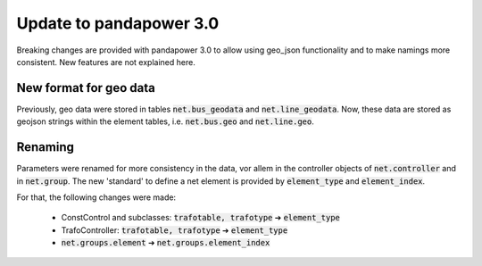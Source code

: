 ﻿.. _update:


.. |br| raw:: html

   <br />

============================
Update to pandapower 3.0
============================

Breaking changes are provided with pandapower 3.0 to allow using geo_json functionality and to make namings more consistent.
New features are not explained here.

New format for geo data
==============================

Previously, geo data were stored in tables :code:`net.bus_geodata` and :code:`net.line_geodata`.
Now, these data are stored as geojson strings within the element tables, i.e. :code:`net.bus.geo` and :code:`net.line.geo`.


Renaming
==========

Parameters were renamed for more consistency in the data, vor allem in the controller objects of :code:`net.controller` and in :code:`net.group`.
The new 'standard' to define a net element is provided by :code:`element_type` and :code:`element_index`.

For that, the following changes were made:

    - ConstControl and subclasses: :code:`trafotable, trafotype` ➔ :code:`element_type`
    - TrafoController: :code:`trafotable, trafotype` ➔ :code:`element_type`
    - :code:`net.groups.element` ➔ :code:`net.groups.element_index`
